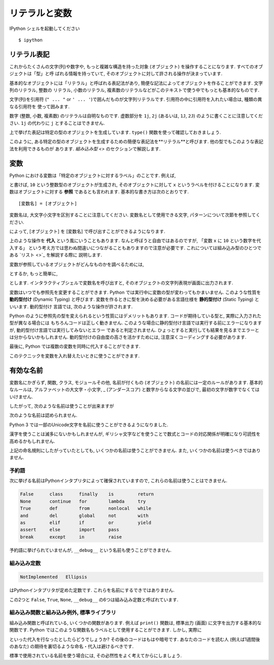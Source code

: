=================
リテラルと変数
=================

IPython シェルを起動してください ::

   $ ipython


リテラル表記
================

これからたくさんの文字(列)や数字や, もっと複雑な構造を持った対象 (オブジェクト) を操作することになります. すべてのオブジェクトは「型」と呼
ばれる情報を持っていて, そのオブジェクトに対して許される操作が決まっています.

基本的なオブジェクトには「リテラル」と呼ばれる表記法があり, 簡便な記法によってオブジェクトを作ることができます. 文字列のリテラル, 整数の
リテラル, 小数のリテラル, 複素数のリテラルなどがこのテキストで使う中でもっとも基本的なものです.

文字(列)を引用符 (``" ... "`` or ``' ... '``)で囲んだものが文字列リテラルです. 引用符の中に引用符を入れたい場合は, 種類の異なる引用符を
使って囲みます.

.. ipython::

   In [1]: 'This is a string literal.'
   Out[1]: 'This is a string literal.'

   In [2]: "This is also a string literal."
   Out[2]: 'This is also a string literal.'

   In [3]: "This is a 'nested' quatation mark."
   Out[3]: "This is a 'nested' quatation mark."

数字 (整数, 小数, 複素数) のリテラルは自明なものです. 虚数部分を ``1j``, ``2j`` (あるいは, ``1J``, ``2J``)
のように書くことに注意してください. ``1j`` の代わりに ``j`` とすることはできません.

.. ipython::

   In [4]: 10
   Out[4]: 10

   In [5]: -10
   Out[5]: -10

   In [6]: 10 * 2
   Out[6]: 20

   In [7]: 1.2
   Out[7]: 1.2

   In [8]: 10+1j
   Out[8]: (10+1j)


上で挙げた表記は特定の型のオブジェクトを生成しています. ``type()`` 関数を使って確認しておきましょう.

.. ipython::

   In [9]: type("This is another string")
   Out[9]: str

   In [10]: type(10)
   Out[10]: int

   In [11]: type(1.1)
   Out[11]: float

   In [12]: type(1-1j)
   Out[12]: complex

このように, ある特定の型のオブジェクトを生成するための簡便な表記法を**リテラル**と呼びます. 他の型でもこのような表記法を利用できるものが
あります. `組み込み型 <>` のセクションで解説します.


変数
==========

Python における変数は「特定のオブジェクトに対するラベル」のことです. 例えば,

.. ipython::

   In [14]: x = 10

と書けば, ``10`` という整数型のオブジェクトが生成され, そのオブジェクトに対して ``x`` というラベルを付けることになります.
変数はオブジェクトに対する **参照** であるとも言われます. 基本的な書き方は次のとおりです. ::

   [変数名] = [オブジェクト]

変数名は, 大文字小文字を区別することに注意してください. 変数名として使用できる文字, パターンについて次節を参照してください.

によって, [オブジェクト] を [変数名] で呼び出すことができるようになります.

上のような操作を **代入** という風にいうこともあります. なんと呼ぼうと自由ではあるのですが, 「変数 ``x`` に ``10`` という数字を代入する」
という考え方では思わぬ間違いにつながることもありますので注意が必要です. これについては組み込み型のひとつである `リスト <>`_ を解説する際に
説明します.

変数が参照しているオブジェクトがどんなものかを調べるためには,

.. ipython::

   In [15]: print(x)
   10

とするか, もっと簡単に,

.. ipython::

   In [16]: x
   Out[16]: 10

とします. インタラクティブシェルで変数名を呼び出すと, そのオブジェクトの文字列表現が画面に出力されます.

変数はいつでも参照先を変更することができます. Python では実行中に変数の型が変わってもかまいません. このような性質を **動的型付け**
(Dynamic Typing) と呼びます. 変数を作るときに型を決める必要がある言語仕様を **静的型付け** (Static Typing) といいます. 動的型付け
言語では, 次のような操作が許されます.

.. ipython::

   In [26]: y = "This is a string"

   In [27]: type(y)
   Out[27]: str

   In [28]: y = 1

   In [29]: type(y)
   Out[29]: int

   In [30]: y = 1.2

   In [31]: type(y)
   Out[31]: float

Python のように参照先の型を変えられるという性質にはデメリットもあります. コードが期待している型と, 実際に入力された型が異なる場合には
もちろんコードは正しく動きません. このような場合に静的型付け言語では実行する前にエラーになりますが, 動的型付け言語では実行してみないとエラー
であると判定されません. ひょっとすると実行しても結果を見るまでエラーとは分からないかもしれません. 動的型付けの自由度の高さを活かすためには, 注意深くコーディングする必要があります.

最後に, Python では複数の変数を同時に代入することができます.

.. ipython::

   In [23]: a, b, c = 1, -0.5, 1 - 0.5j

   In [24]: a
   Out[24]: 1

   In [25]: b
   Out[25]: -0.5

   In [26]: c
   Out[26]: (1-0.5j)

このテクニックを変数を入れ替えたいときに使うことができます.

.. ipython::

   In [2]: a, b = b, a

   In [3]: a
   Out[3]: -0.5

   In [4]: b
   Out[4]: 1


有効な名前
=======================

変数名にかぎらず, 関数, クラス, モジュールその他, 名前が付くもの (オブジェクト) の名前には一定のルールがあります.
基本的なルールは, アルファベットの大文字・小文字, _ (アンダースコア) と数字からなる文字の並びで, 最初の文字が数字でなくてはいけません.

したがって, 次のような名前は使うことが出来ますが

.. ipython::

   In [67]: data_2014 = []

   In [68]: data_2014
   Out[68]: []

次のような名前は認められません.

.. ipython::

   In [69]: 2014_data = []
     File "<ipython-input-69-7edfdf502948>", line 1
       2014_data = []
               ^
   SyntaxError: invalid syntax

Python 3 では一部のUnicode文字を名前に使うことができるようになりました.

.. ipython::

   In [72]: 赤, 緑, 青 = 100, 0, 0

   In [73]: 赤 + 緑 + 青
   Out[73]: 100

漢字を使うことは滅多にないかもしれませんが, ギリシャ文字などを使うことで数式とコードの対応関係が明確になり可読性を高めるかもしれません.

.. ipython::

   In [74]: μ, σ2 = 0.0, 1.0


上記の命名規則にしたがっていたとしても, いくつかの名前は使うことができません. また, いくつかの名前は使うべきではありません.


予約語
---------

次に挙げる名前はPythonインタプリタによって確保されていますので, これらの名前は使うことはできません.

.. sourcecode:: text

   False      class      finally    is         return
   None       continue   for        lambda     try
   True       def        from       nonlocal   while
   and        del        global     not        with
   as         elif       if         or         yield
   assert     else       import     pass
   break      except     in         raise

.. ipython::
   :okexcept:

      In [52]: class = "class"
     File "<ipython-input-52-fd2e585da158>", line 1
       class = "class"
             ^
   SyntaxError: invalid syntax

予約語に挙げられていませんが, ``__debug__`` という名前も使うことができません.

組み込み定数
--------------

.. sourcecode:: text

   NotImplemented   Ellipsis

はPythonインタプリタが定めた定数です. これらを名前にするできではありません.

この2つと ``False``, ``True``,  ``None``, ``__debug__`` の6つは組み込み定数と呼ばれています.


組み込み関数と組み込み例外, 標準ライブラリ
-------------------------------------------

組み込み関数と呼ばれている, いくつかの関数があります.
例えば ``print()`` 関数は, 標準出力 (画面) に文字を出力する基本的な関数です.
Python ではこのような関数名もラベルとして使用することができます. しかし, 実際に

.. ipython::

   In [81]: print = 0

といった代入を行なったとしたらどうでしょうか? その後のコードはもはや暗号です.
あなたのコードを読む人 (例えば1週間後のあなた) の期待を裏切るような命名・代入は避けるべきです.

標準で使用されている名前を使う場合には, その必然性をよく考えてからにしましょう.
